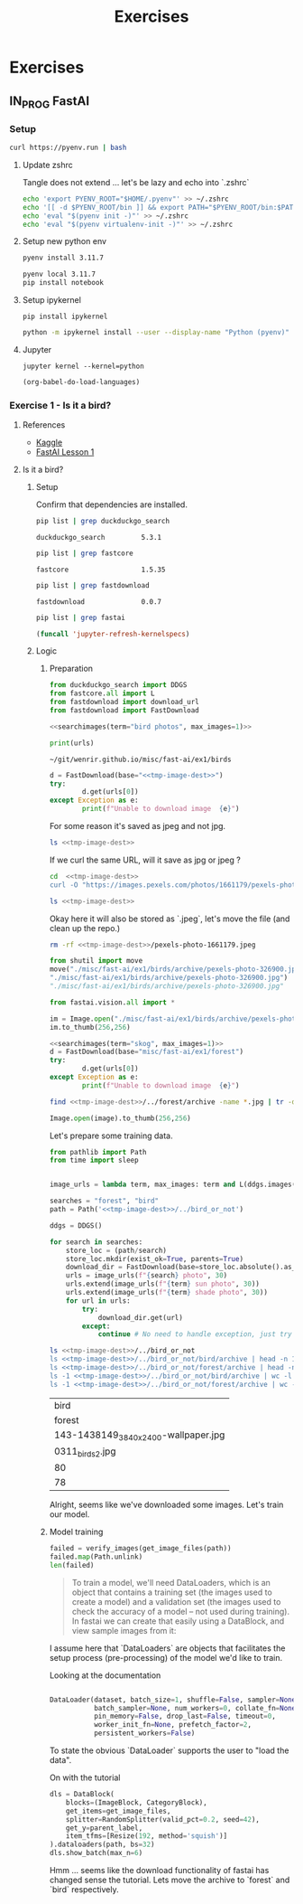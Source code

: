 #+title: Exercises
#+HUGO_BASE_DIR: ../
#+HUGO_SECTION: exercises

* Exercises
:PROPERTIES:
:EXPORT_FILE_NAME: _index
:END:


** IN_PROG FastAI
:PROPERTIES:
:EXPORT_HUGO_SECTION: fastai
:END:

*** Setup
#+name: Install pyenv, let's use the automatic installer
#+begin_src sh :results silent
curl https://pyenv.run | bash
#+end_src

**** Update zshrc
Tangle does not extend ... let's be lazy and echo into `.zshrc`
#+name: Eval pyenv
#+begin_src sh
echo 'export PYENV_ROOT="$HOME/.pyenv"' >> ~/.zshrc
echo '[[ -d $PYENV_ROOT/bin ]] && export PATH="$PYENV_ROOT/bin:$PATH"' >> ~/.zshrc
echo 'eval "$(pyenv init -)"' >> ~/.zshrc
echo 'eval "$(pyenv virtualenv-init -)"' >> ~/.zshrc
#+end_src

**** Setup new python env
#+name: Install python 3.11.7
#+begin_src sh
pyenv install 3.11.7
#+end_src

#+name: Activate and install initial dependencies
#+begin_src sh :results output silent
pyenv local 3.11.7
pip install notebook
#+end_src

**** Setup ipykernel

#+begin_src sh session local :noeval
pip install ipykernel
#+end_src

#+begin_src sh
python -m ipykernel install --user --display-name "Python (pyenv)"
#+end_src

#+RESULTS:
: Installed kernelspec python3 in ~/local/share/jupyter/kernels/python3

**** Jupyter
#+begin_src sh session local :noeval
jupyter kernel --kernel=python
#+end_src

#+name: Reload languages
#+begin_src emacs-lisp
(org-babel-do-load-languages)
#+end_src
*** Exercise 1 - Is it a bird?
:PROPERTIES:
:EXPORT_FILE_NAME: fastai-ex1
:header-args:jupyter-python: :session ~/.local/share/jupyter/runtime/kernel-90c6b559-be81-4a75-ab51-ab372d108e57.json :pandoc t :kernel python :exports both +n
:END:
**** References
+ [[https://www.kaggle.com/code/jhoward/is-it-a-bird-creating-a-model-from-your-own-data][Kaggle]]
+ [[https://course.fast.ai/Lessons/lesson1.html][FastAI Lesson 1]]
**** Is it a bird?
***** Setup
#+name: Install dependencies
#+begin_src bash :exports none :results none
pip install duckduckgo-search==5.3.1 fastcore==1.3.14
#+end_src

#+name: fastdownload
#+begin_src bash :exports none :results none
pip install fastdownload==0.0.7
#+end_src

#+name: fastai
#+begin_src bash :exports none :results none
pip install fastai==2.7.15
#+end_src

Confirm that dependencies are installed.
#+name: Grep for ddg package
#+begin_src bash
pip list | grep duckduckgo_search
#+end_src

#+RESULTS: Grep for ddg package
: duckduckgo_search         5.3.1

#+name: Grep for fastcore package
#+begin_src bash
pip list | grep fastcore
#+end_src

#+RESULTS: Grep for fastcore package
: fastcore                  1.5.35

#+name: Grep for fastdownload package
#+begin_src bash
pip list | grep fastdownload
#+end_src

#+RESULTS: Grep for fastdownload package
: fastdownload              0.0.7

#+name: Grep for fastai package
#+begin_src bash
pip list | grep fastai
#+end_src

#+begin_src emacs-lisp
(funcall 'jupyter-refresh-kernelspecs)
#+end_src

#+RESULTS:
: Refreshing kernelspecs...done

***** Logic
****** Preparation
#+name: import packages
#+begin_src jupyter-python :results silent
from duckduckgo_search import DDGS
from fastcore.all import L
from fastdownload import download_url
from fastdownload import FastDownload
#+end_src

#+name: searchimages
#+begin_src jupyter-python :var term="" :var max_images=30 :results output :exports none
ddgs = DDGS()
urls = term and L(ddgs.images(keywords=f"{term}", max_results=max_images)).itemgot('image')
#+end_src

#+RESULTS: searchimages

#+name: bird-url
#+begin_src jupyter-python :noweb yes :results value :results silent
<<searchimages(term="bird photos", max_images=1)>>
#+end_src

#+begin_src jupyter-python :noweb yes
print(urls)
#+end_src

#+RESULTS:
: ['https://images.pexels.com/photos/326900/pexels-photo-326900.jpeg?cs=srgb&dl=wood-flight-bird-326900.jpg&fm=jpg']

#+name: tmp-image-dest
#+begin_src text
~/git/wenrir.github.io/misc/fast-ai/ex1/birds
#+end_src

#+name: Download image and show image
#+begin_src jupyter-python :noweb yes
d = FastDownload(base="<<tmp-image-dest>>")
try:
        d.get(urls[0])
except Exception as e:
        print(f"Unable to download image  {e}")
#+end_src


For some reason it's saved as jpeg and not jpg.
#+begin_src sh :noweb yes
ls <<tmp-image-dest>>
#+end_src

#+RESULTS:
| archive    |
| config.ini |
| data       |

If we curl the same URL, will it save as jpg or jpeg ?

#+begin_src sh :results silent :noweb yes
cd  <<tmp-image-dest>>
curl -O "https://images.pexels.com/photos/1661179/pexels-photo-1661179.jpeg?cs=srgb&dl=green-bird-1661179.jpg&fm=jpg"
#+end_src
#+begin_src sh :noweb yes
ls <<tmp-image-dest>>
#+end_src

#+RESULTS:
| archive                   |
| config.ini                |
| data                      |
| pexels-photo-1661179.jpeg |


Okay here it will also be stored as `.jpeg`, let's move the file (and clean up the repo.)
#+begin_src sh :results silent :noweb yes
rm -rf <<tmp-image-dest>>/pexels-photo-1661179.jpeg
#+end_src

#+name: Move jpeg to jpg
#+begin_src jupyter-python :noweb yes :results file link
from shutil import move
move("./misc/fast-ai/ex1/birds/archive/pexels-photo-326900.jpeg",
"./misc/fast-ai/ex1/birds/archive/pexels-photo-326900.jpg")
"./misc/fast-ai/ex1/birds/archive/pexels-photo-326900.jpg"
#+end_src

#+RESULTS: Move jpeg to jpg


#+name: Import fast vision dependencies
#+begin_src jupyter-python :results silent
from fastai.vision.all import *
#+end_src

#+name: Open image
#+begin_src jupyter-python :noweb yes
im = Image.open("./misc/fast-ai/ex1/birds/archive/pexels-photo-326900.jpg")
im.to_thumb(256,256)
#+end_src

#+RESULTS: Open image
[[./.ob-jupyter/4ec0eea1a7863f21fcaf9cb4101f745fc0128133.jpg]]



#+name: Download foreset
#+name: foreset
#+begin_src jupyter-python :noweb yes :results value :results silent
<<searchimages(term="skog", max_images=1)>>
d = FastDownload(base="misc/fast-ai/ex1/forest")
try:
        d.get(urls[0])
except Exception as e:
        print(f"Unable to download image  {e}")
#+end_src

#+name: forest-image
#+begin_src sh :results output replace :noweb yes
find <<tmp-image-dest>>/../forest/archive -name *.jpg | tr -d "\n"
#+end_src



#+name: Display image
#+begin_src jupyter-python :var image=forest-image
Image.open(image).to_thumb(256,256)
#+end_src

#+RESULTS: Display image
[[./.ob-jupyter/42cefd24f4e59ed443b3aa4635ea825f4acd11a7.jpg]]


Let's prepare some training data.
#+name: imports
#+begin_src jupyter-python :results silent
from pathlib import Path
from time import sleep
#+end_src

#+name: Training data setup.
#+begin_src jupyter-python :results silent :noweb yes

image_urls = lambda term, max_images: term and L(ddgs.images(keywords=f"{term}", max_results=max_images)).itemgot('image')

searches = "forest", "bird"
path = Path('<<tmp-image-dest>>/../bird_or_not')

#+end_src
#+Get training data.
#+begin_src jupyter-python :results silent :noweb yes
ddgs = DDGS()

for search in searches:
    store_loc = (path/search)
    store_loc.mkdir(exist_ok=True, parents=True)
    download_dir = FastDownload(base=store_loc.absolute().as_posix())
    urls = image_urls(f"{search} photo", 30)
    urls.extend(image_urls(f"{term} sun photo", 30))
    urls.extend(image_urls(f"{term} shade photo", 30))
    for url in urls:
        try:
            download_dir.get(url)
        except:
            continue # No need to handle exception, just try to download next url.
#+end_src

#+name: Did we manage to download the images?
#+begin_src sh :noweb yes
ls <<tmp-image-dest>>/../bird_or_not
ls <<tmp-image-dest>>/../bird_or_not/bird/archive | head -n 1
ls <<tmp-image-dest>>/../bird_or_not/forest/archive | head -n 1
ls -1 <<tmp-image-dest>>/../bird_or_not/bird/archive | wc -l
ls -1 <<tmp-image-dest>>/../bird_or_not/forest/archive | wc -l
#+end_src

#+RESULTS: Did we manage to download the images?
| bird                                |
| forest                              |
| 143-1438149_3840x2400-wallpaper.jpg |
| 0311_birds2.jpg                     |
| 80                                  |
| 78                                  |

Alright, seems like we've downloaded some images. Let's train our model.
****** Model training
#+name: Verify images
#+begin_src jupyter-python :results output
failed = verify_images(get_image_files(path))
failed.map(Path.unlink)
len(failed)
#+end_src
#+RESULTS: Verify images

#+begin_quote
To train a model, we'll need DataLoaders, which is an object that contains a training set (the images used to create a model) and a validation set (the images used to check the accuracy of a model -- not used during training). In fastai we can create that easily using a DataBlock, and view sample images from it:
#+end_quote

I assume here that `DataLoaders` are objects that facilitates the setup process (pre-processing) of the model we'd like to train.

Looking at the documentation
#+begin_src python

DataLoader(dataset, batch_size=1, shuffle=False, sampler=None,
           batch_sampler=None, num_workers=0, collate_fn=None,
           pin_memory=False, drop_last=False, timeout=0,
           worker_init_fn=None, prefetch_factor=2,
           persistent_workers=False)
#+end_src

#+RESULTS:

To state the obvious `DataLoader` supports the user to "load the data".

On with the tutorial
#+begin_src jupyter-python :results output
dls = DataBlock(
    blocks=(ImageBlock, CategoryBlock),
    get_items=get_image_files,
    splitter=RandomSplitter(valid_pct=0.2, seed=42),
    get_y=parent_label,
    item_tfms=[Resize(192, method='squish')]
).dataloaders(path, bs=32)
dls.show_batch(max_n=6)
#+end_src

#+RESULTS:
[[./.ob-jupyter/18652fc8067ddee5d2f919aa48e94f5cb9aaa1da.png]]


Hmm ... seems like the download functionality of fastai has changed sense the tutorial.
Lets move the archive to `forest` and `bird` respectively.

